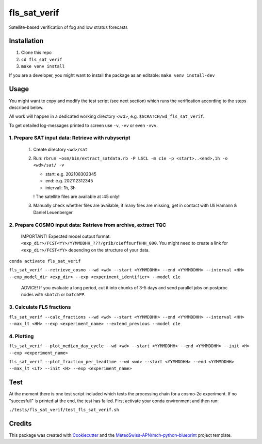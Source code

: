 =============
fls_sat_verif
=============

Satellite-based verification of fog and low stratus forecasts

------------
Installation
------------
1. Clone this repo
2. ``cd fls_sat_verif``
3. ``make venv install``

If you are a developer, you might want to install the package as an editable: ``make venv install-dev``

-----
Usage
-----

You might want to copy and modify the test script (see next section) which runs the verification according to the steps described below.

All work will happen in a dedicated working directory <wd>, e.g. ``$SCRATCH/wd_fls_sat_verif``.

To get detailed log-messages printed to screen use ``-v``, ``-vv`` or even ``-vvv``.


1. Prepare SAT input data: Retrieve with rubyscript
---------------------------------------------------

    1. Create directory ``<wd>/sat``

    2.  Run: ``rbrun ~osm/bin/extract_satdata.rb -P LSCL -m c1e -p <start>..<end>,1h -o <wd>/sat/ -v``

        - start: e.g. 202108302345
        - end: e.g. 202112312345
        - intervall: 1h, 3h
        ! The satellite files are available at :45 only!

    3. Manually check whether files are available, if many files are missing, get in contact with Uli Hamann & Daniel Leuenberger

2. Prepare COSMO input data: Retrieve from archive, extract TQC
---------------------------------------------------------------

    IMPORTANT! Expected model output format: ``<exp_dir>/FCST<YY>/YYMMDDHH_???/grib/c1effsurfHHH_000``. You might need to create a link for ``<exp_dir>/FCST<YY>`` depending on the structure of your data.

``conda activate fls_sat_verif``

``fls_sat_verif --retrieve_cosmo --wd <wd> --start <YYMMDDHH> --end <YYMMDDHH> --interval <HH> --exp_model_dir <exp_dir> --exp <experiment_identifier> --model c1e``

    ADVICE! If you evaluate a long period, cut it into chunks of 3-5 days and send parallel jobs on postproc nodes with ``sbatch`` or ``batchPP``.

3. Calculate FLS fractions
--------------------------

``fls_sat_verif --calc_fractions --wd <wd> --start <YYMMDDHH> --end <YYMMDDHH> --interval <HH> --max_lt <HH> --exp <experiment_name> --extend_previous --model c1e``

4. Plotting
-----------

``fls_sat_verif --plot_median_day_cycle --wd <wd> --start <YYMMDDHH> --end <YYMMDDHH> --init <H> --exp <experiment_name>``

.. image:: example_median_fls_fraction.png
  :width: 400

``fls_sat_verif --plot_fraction_per_leadtime --wd <wd> --start <YYMMDDHH> --end <YYMMDDHH> --max_lt <LT> --init <H> --exp <experiment_name>``

----
Test
----
At the moment there is one test script included which tests the processing chain for a cosmo-2e experiment. If no "succesfull" is printed at the end, the test has failed. First activate your conda environment and then run:

``./tests/fls_sat_verif/test_fls_sat_verif.sh``

-------
Credits
-------

This package was created with `Cookiecutter`_ and the `MeteoSwiss-APN/mch-python-blueprint`_ project template.

.. _`Cookiecutter`: https://github.com/audreyr/cookiecutter
.. _`MeteoSwiss-APN/mch-python-blueprint`: https://github.com/MeteoSwiss-APN/mch-python-blueprint
